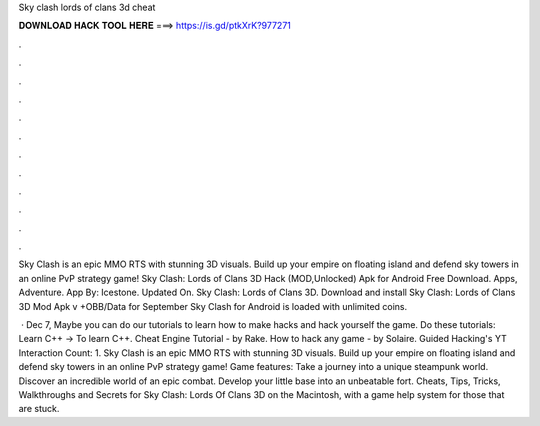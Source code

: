 Sky clash lords of clans 3d cheat



𝐃𝐎𝐖𝐍𝐋𝐎𝐀𝐃 𝐇𝐀𝐂𝐊 𝐓𝐎𝐎𝐋 𝐇𝐄𝐑𝐄 ===> https://is.gd/ptkXrK?977271



.



.



.



.



.



.



.



.



.



.



.



.

Sky Clash is an epic MMO RTS with stunning 3D visuals. Build up your empire on floating island and defend sky towers in an online PvP strategy game! Sky Clash: Lords of Clans 3D Hack (MOD,Unlocked) Apk for Android Free Download. Apps, Adventure. App By: Icestone. Updated On. Sky Clash: Lords of Clans 3D. Download and install Sky Clash: Lords of Clans 3D Mod Apk v +OBB/Data for September Sky Clash for Android is loaded with unlimited coins.

 · Dec 7, Maybe you can do our tutorials to learn how to make hacks and hack yourself the game. Do these tutorials: Learn C++ -> To learn C++. Cheat Engine Tutorial - by Rake. How to hack any game - by Solaire. Guided Hacking's YT  Interaction Count: 1. Sky Clash is an epic MMO RTS with stunning 3D visuals. Build up your empire on floating island and defend sky towers in an online PvP strategy game! Game features: Take a journey into a unique steampunk world. Discover an incredible world of an epic combat. Develop your little base into an unbeatable fort. Cheats, Tips, Tricks, Walkthroughs and Secrets for Sky Clash: Lords Of Clans 3D on the Macintosh, with a game help system for those that are stuck.

